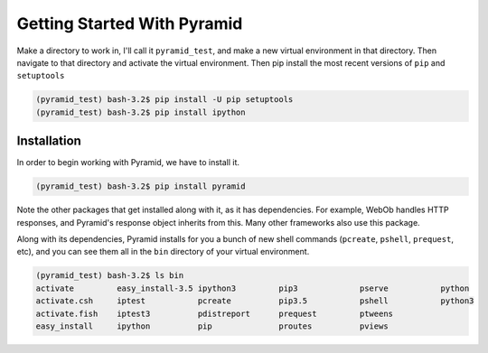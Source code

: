 ============================
Getting Started With Pyramid
============================

Make a directory to work in, I'll call it ``pyramid_test``, and make a new virtual environment in that directory. Then navigate to that directory and activate the virtual environment. Then pip install the most recent versions of ``pip`` and ``setuptools``

.. code-block::

    (pyramid_test) bash-3.2$ pip install -U pip setuptools
    (pyramid_test) bash-3.2$ pip install ipython

Installation
============

In order to begin working with Pyramid, we have to install it.

.. code-block::
    
    (pyramid_test) bash-3.2$ pip install pyramid

Note the other packages that get installed along with it, as it has dependencies. For example, WebOb handles HTTP responses, and Pyramid's response object inherits from this. Many other frameworks also use this package.

Along with its dependencies, Pyramid installs for you a bunch of new shell commands (``pcreate``, ``pshell``, ``prequest``, etc), and you can see them all in the ``bin`` directory of your virtual environment.

.. code-block:: bash

    (pyramid_test) bash-3.2$ ls bin
    activate         easy_install-3.5 ipython3         pip3             pserve           python
    activate.csh     iptest           pcreate          pip3.5           pshell           python3
    activate.fish    iptest3          pdistreport      prequest         ptweens
    easy_install     ipython          pip              proutes          pviews
